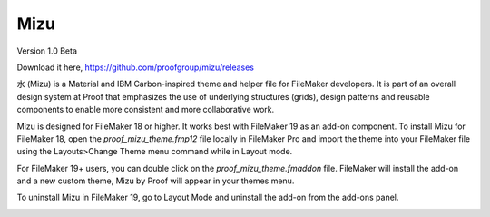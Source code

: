 Mizu
====

Version 1.0 Beta

Download it here, https://github.com/proofgroup/mizu/releases

水 (Mizu) is a Material and IBM Carbon-inspired theme and helper file for FileMaker developers. It is part of an overall design system at Proof that emphasizes the use of underlying structures (grids), design patterns and reusable components to enable more consistent and more collaborative work.

Mizu is designed for FileMaker 18 or higher. It works best with FileMaker 19 as an add-on component. To install Mizu for FileMaker 18, open the `proof_mizu_theme.fmp12` file locally in FileMaker Pro and import the theme into your FileMaker file using the Layouts>Change Theme menu command while in Layout mode.

For FileMaker 19+ users, you can double click on the `proof_mizu_theme.fmaddon` file. FileMaker will install the add-on and a new custom theme, Mizu by Proof will appear in your themes menu.

To uninstall Mizu in FileMaker 19, go to Layout Mode and uninstall the add-on from the add-ons panel.

.. image:: ./mizu.png

